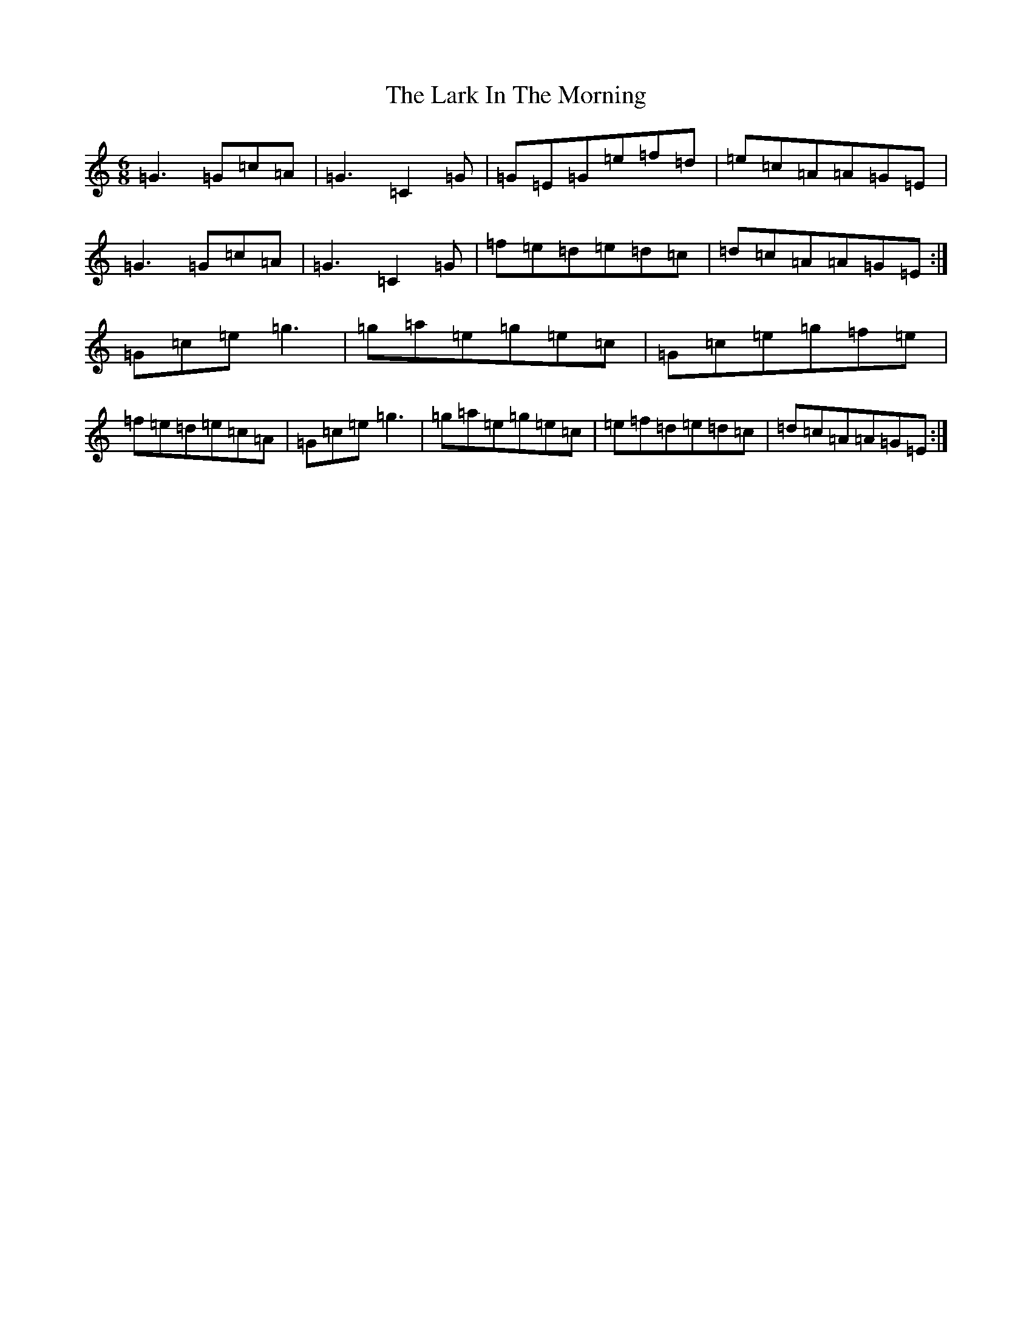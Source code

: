 X: 12077
T: Lark In The Morning, The
S: https://thesession.org/tunes/1578#setting24439
Z: D Major
R: jig
M:6/8
L:1/8
K: C Major
=G3=G=c=A|=G3=C2=G|=G=E=G=e=f=d|=e=c=A=A=G=E|=G3=G=c=A|=G3=C2=G|=f=e=d=e=d=c|=d=c=A=A=G=E:|=G=c=e=g3|=g=a=e=g=e=c|=G=c=e=g=f=e|=f=e=d=e=c=A|=G=c=e=g3|=g=a=e=g=e=c|=e=f=d=e=d=c|=d=c=A=A=G=E:|